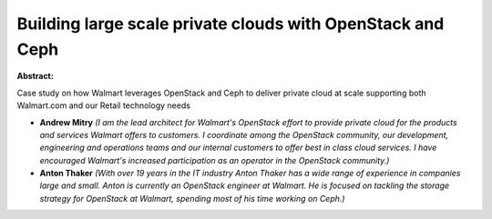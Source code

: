 Building large scale private clouds with OpenStack and Ceph
~~~~~~~~~~~~~~~~~~~~~~~~~~~~~~~~~~~~~~~~~~~~~~~~~~~~~~~~~~~

**Abstract:**

Case study on how Walmart leverages OpenStack and Ceph to deliver private cloud at scale supporting both Walmart.com and our Retail technology needs


* **Andrew Mitry** *(I am the lead architect for Walmart's OpenStack effort to provide private cloud for the products and services Walmart offers to customers. I coordinate among the OpenStack community, our development, engineering and operations teams and our internal customers to offer best in class cloud services. I have encouraged Walmart's increased participation as an operator in the OpenStack community.)*

* **Anton Thaker** *(With over 19 years in the IT industry Anton Thaker has a wide range of experience in companies large and small. Anton is currently an OpenStack engineer at Walmart. He is focused on tackling the storage strategy for OpenStack at Walmart, spending most of his time working on Ceph.)*
